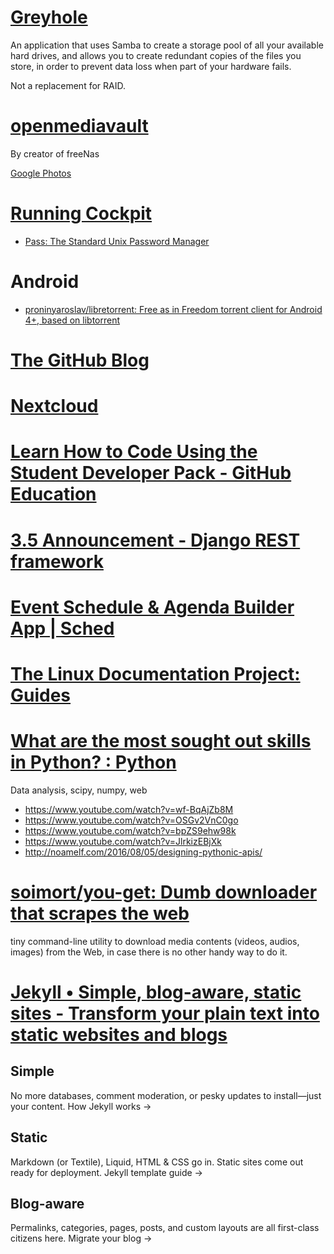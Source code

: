 * [[https://www.greyhole.net/][Greyhole]]

An application that uses Samba to create a storage pool of all your available hard drives,
and allows you to create redundant copies of the files you store,
in order to prevent data loss when part of your hardware fails.

Not a replacement for RAID.

* [[http://www.openmediavault.org/][openmediavault]]

By creator of freeNas

[[https://goo.gl/photos/w9j2RdASif8BGmXK9][Google Photos]]

* [[http://cockpit-project.org/running.html][Running Cockpit]]
- [[https://www.passwordstore.org/][Pass: The Standard Unix Password Manager]]
* Android
- [[https://github.com/proninyaroslav/libretorrent][proninyaroslav/libretorrent: Free as in Freedom torrent client for Android 4+, based on libtorrent]]
* [[https://github.com/blog][The GitHub Blog]]
* [[https://nextcloud.com/][Nextcloud]]
* [[https://education.github.com/pack][Learn How to Code Using the Student Developer Pack - GitHub Education]]
* [[http://www.django-rest-framework.org/topics/3.5-announcement/][3.5 Announcement - Django REST framework]]
* [[https://sched.org/?utm_campaign=web&utm_medium=referral&utm_content=header&utm_source=flock2016][Event Schedule & Agenda Builder App | Sched]]
* [[http://www.tldp.org/guides.html][The Linux Documentation Project: Guides]]
* [[https://www.reddit.com/r/Python/comments/58j1oi/what_are_the_most_sought_out_skills_in_python/][What are the most sought out skills in Python? : Python]]

Data analysis, scipy, numpy, web

- https://www.youtube.com/watch?v=wf-BqAjZb8M
- https://www.youtube.com/watch?v=OSGv2VnC0go
- https://www.youtube.com/watch?v=bpZS9ehw98k
- https://www.youtube.com/watch?v=JlrkizEBjXk
- http://noamelf.com/2016/08/05/designing-pythonic-apis/
* [[https://github.com/soimort/you-get][soimort/you-get: Dumb downloader that scrapes the web]]
tiny command-line utility to download media contents (videos, audios, images) from the Web, in case there is no other handy way to do it.
* [[https://jekyllrb.com/][Jekyll • Simple, blog-aware, static sites - Transform your plain text into static websites and blogs]]

** Simple

No more databases, comment moderation, or pesky updates to install—just your content.
How Jekyll works →

** Static

Markdown (or Textile), Liquid, HTML & CSS go in. Static sites come out ready for deployment.
Jekyll template guide →

** Blog-aware

Permalinks, categories, pages, posts, and custom layouts are all first-class citizens here.
Migrate your blog → 
